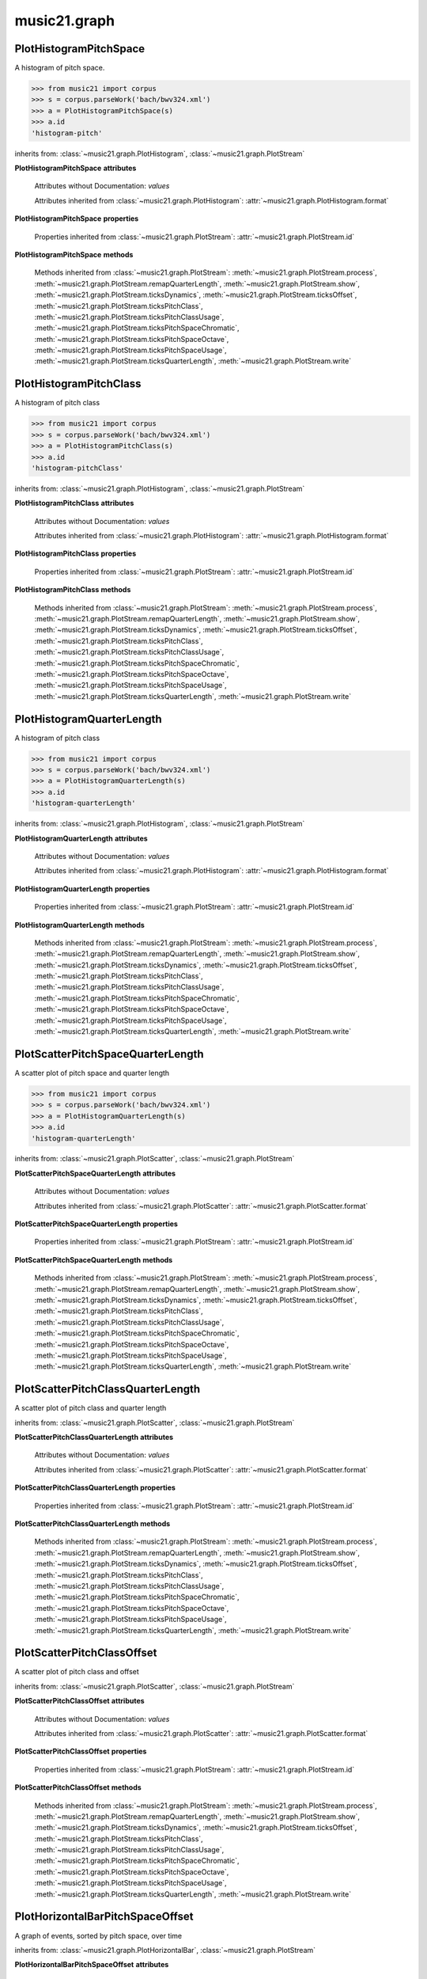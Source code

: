 .. _moduleGraph:

music21.graph
=============

.. WARNING: DO NOT EDIT THIS FILE: AUTOMATICALLY GENERATED

.. module:: music21.graph



.. function:: plotStream(streamObj, *args, **keywords)

    Given a stream and any keyword configuration arguments, create and display a plot. Note: plots requires matplotib to be installed. Plot method can be specified as a second argument or by keyword. Available plots include the following: pitchSpace (:class:`~music21.graph.PlotHistogramPitchSpace`) pitchClass (:class:`~music21.graph.PlotHistogramPitchClass`) quarterLength (:class:`~music21.graph.PlotHistogramQuarterLength`) scatterPitchSpaceQuarterLength (:class:`~music21.graph.PlotScatterPitchSpaceQuarterLength`) scatterPitchClassQuarterLength (:class:`~music21.graph.PlotScatterPitchClassQuarterLength`) scatterPitchClassOffset (':class:`~graph.PlotScatterPitchClassOffset`) pitchClassOffset (:class:`~music21.graph.PlotHorizontalBarPitchSpaceOffset`) pitchSpaceOffset (:class:`~music21.graph.PlotHorizontalBarPitchClassOffset`) pitchSpaceQuarterLengthCount (:class:`~music21.graph.PlotScatterWeightedPitchSpaceQuarterLength`) pitchClassQuarterLengthCount (:class:`~music21.graph.PlotScatterWeightedPitchClassQuarterLength`) 3DPitchSpaceQuarterLengthCount (:class:`~music21.graph.Plot3DBarsPitchSpaceQuarterLength`) 

    

PlotHistogramPitchSpace
-----------------------

.. class:: PlotHistogramPitchSpace(streamObj, *args, **keywords)

    A histogram of pitch space. 

    .. image:: images/PlotHistogramPitchSpace.* 
        :width: 600 

    

    >>> from music21 import corpus
    >>> s = corpus.parseWork('bach/bwv324.xml')
    >>> a = PlotHistogramPitchSpace(s)
    >>> a.id
    'histogram-pitch' 

    inherits from: :class:`~music21.graph.PlotHistogram`, :class:`~music21.graph.PlotStream`

    **PlotHistogramPitchSpace** **attributes**

        Attributes without Documentation: `values`

        Attributes inherited from :class:`~music21.graph.PlotHistogram`: :attr:`~music21.graph.PlotHistogram.format`

    **PlotHistogramPitchSpace** **properties**

        Properties inherited from :class:`~music21.graph.PlotStream`: :attr:`~music21.graph.PlotStream.id`

    **PlotHistogramPitchSpace** **methods**

        Methods inherited from :class:`~music21.graph.PlotStream`: :meth:`~music21.graph.PlotStream.process`, :meth:`~music21.graph.PlotStream.remapQuarterLength`, :meth:`~music21.graph.PlotStream.show`, :meth:`~music21.graph.PlotStream.ticksDynamics`, :meth:`~music21.graph.PlotStream.ticksOffset`, :meth:`~music21.graph.PlotStream.ticksPitchClass`, :meth:`~music21.graph.PlotStream.ticksPitchClassUsage`, :meth:`~music21.graph.PlotStream.ticksPitchSpaceChromatic`, :meth:`~music21.graph.PlotStream.ticksPitchSpaceOctave`, :meth:`~music21.graph.PlotStream.ticksPitchSpaceUsage`, :meth:`~music21.graph.PlotStream.ticksQuarterLength`, :meth:`~music21.graph.PlotStream.write`


PlotHistogramPitchClass
-----------------------

.. class:: PlotHistogramPitchClass(streamObj, *args, **keywords)

    A histogram of pitch class 

    .. image:: images/PlotHistogramPitchClass.* 
        :width: 600 

    >>> from music21 import corpus
    >>> s = corpus.parseWork('bach/bwv324.xml')
    >>> a = PlotHistogramPitchClass(s)
    >>> a.id
    'histogram-pitchClass' 

    inherits from: :class:`~music21.graph.PlotHistogram`, :class:`~music21.graph.PlotStream`

    **PlotHistogramPitchClass** **attributes**

        Attributes without Documentation: `values`

        Attributes inherited from :class:`~music21.graph.PlotHistogram`: :attr:`~music21.graph.PlotHistogram.format`

    **PlotHistogramPitchClass** **properties**

        Properties inherited from :class:`~music21.graph.PlotStream`: :attr:`~music21.graph.PlotStream.id`

    **PlotHistogramPitchClass** **methods**

        Methods inherited from :class:`~music21.graph.PlotStream`: :meth:`~music21.graph.PlotStream.process`, :meth:`~music21.graph.PlotStream.remapQuarterLength`, :meth:`~music21.graph.PlotStream.show`, :meth:`~music21.graph.PlotStream.ticksDynamics`, :meth:`~music21.graph.PlotStream.ticksOffset`, :meth:`~music21.graph.PlotStream.ticksPitchClass`, :meth:`~music21.graph.PlotStream.ticksPitchClassUsage`, :meth:`~music21.graph.PlotStream.ticksPitchSpaceChromatic`, :meth:`~music21.graph.PlotStream.ticksPitchSpaceOctave`, :meth:`~music21.graph.PlotStream.ticksPitchSpaceUsage`, :meth:`~music21.graph.PlotStream.ticksQuarterLength`, :meth:`~music21.graph.PlotStream.write`


PlotHistogramQuarterLength
--------------------------

.. class:: PlotHistogramQuarterLength(streamObj, *args, **keywords)

    A histogram of pitch class 

    .. image:: images/PlotHistogramQuarterLength.* 
        :width: 600 

    >>> from music21 import corpus
    >>> s = corpus.parseWork('bach/bwv324.xml')
    >>> a = PlotHistogramQuarterLength(s)
    >>> a.id
    'histogram-quarterLength' 

    inherits from: :class:`~music21.graph.PlotHistogram`, :class:`~music21.graph.PlotStream`

    **PlotHistogramQuarterLength** **attributes**

        Attributes without Documentation: `values`

        Attributes inherited from :class:`~music21.graph.PlotHistogram`: :attr:`~music21.graph.PlotHistogram.format`

    **PlotHistogramQuarterLength** **properties**

        Properties inherited from :class:`~music21.graph.PlotStream`: :attr:`~music21.graph.PlotStream.id`

    **PlotHistogramQuarterLength** **methods**

        Methods inherited from :class:`~music21.graph.PlotStream`: :meth:`~music21.graph.PlotStream.process`, :meth:`~music21.graph.PlotStream.remapQuarterLength`, :meth:`~music21.graph.PlotStream.show`, :meth:`~music21.graph.PlotStream.ticksDynamics`, :meth:`~music21.graph.PlotStream.ticksOffset`, :meth:`~music21.graph.PlotStream.ticksPitchClass`, :meth:`~music21.graph.PlotStream.ticksPitchClassUsage`, :meth:`~music21.graph.PlotStream.ticksPitchSpaceChromatic`, :meth:`~music21.graph.PlotStream.ticksPitchSpaceOctave`, :meth:`~music21.graph.PlotStream.ticksPitchSpaceUsage`, :meth:`~music21.graph.PlotStream.ticksQuarterLength`, :meth:`~music21.graph.PlotStream.write`


PlotScatterPitchSpaceQuarterLength
----------------------------------

.. class:: PlotScatterPitchSpaceQuarterLength(streamObj, *args, **keywords)

    A scatter plot of pitch space and quarter length 

    .. image:: images/PlotScatterPitchSpaceQuarterLength.* 
        :width: 600 

    >>> from music21 import corpus
    >>> s = corpus.parseWork('bach/bwv324.xml')
    >>> a = PlotHistogramQuarterLength(s)
    >>> a.id
    'histogram-quarterLength' 

    inherits from: :class:`~music21.graph.PlotScatter`, :class:`~music21.graph.PlotStream`

    **PlotScatterPitchSpaceQuarterLength** **attributes**

        Attributes without Documentation: `values`

        Attributes inherited from :class:`~music21.graph.PlotScatter`: :attr:`~music21.graph.PlotScatter.format`

    **PlotScatterPitchSpaceQuarterLength** **properties**

        Properties inherited from :class:`~music21.graph.PlotStream`: :attr:`~music21.graph.PlotStream.id`

    **PlotScatterPitchSpaceQuarterLength** **methods**

        Methods inherited from :class:`~music21.graph.PlotStream`: :meth:`~music21.graph.PlotStream.process`, :meth:`~music21.graph.PlotStream.remapQuarterLength`, :meth:`~music21.graph.PlotStream.show`, :meth:`~music21.graph.PlotStream.ticksDynamics`, :meth:`~music21.graph.PlotStream.ticksOffset`, :meth:`~music21.graph.PlotStream.ticksPitchClass`, :meth:`~music21.graph.PlotStream.ticksPitchClassUsage`, :meth:`~music21.graph.PlotStream.ticksPitchSpaceChromatic`, :meth:`~music21.graph.PlotStream.ticksPitchSpaceOctave`, :meth:`~music21.graph.PlotStream.ticksPitchSpaceUsage`, :meth:`~music21.graph.PlotStream.ticksQuarterLength`, :meth:`~music21.graph.PlotStream.write`


PlotScatterPitchClassQuarterLength
----------------------------------

.. class:: PlotScatterPitchClassQuarterLength(streamObj, *args, **keywords)

    A scatter plot of pitch class and quarter length 

    .. image:: images/PlotScatterPitchClassQuarterLength.* 
        :width: 600 

    inherits from: :class:`~music21.graph.PlotScatter`, :class:`~music21.graph.PlotStream`

    **PlotScatterPitchClassQuarterLength** **attributes**

        Attributes without Documentation: `values`

        Attributes inherited from :class:`~music21.graph.PlotScatter`: :attr:`~music21.graph.PlotScatter.format`

    **PlotScatterPitchClassQuarterLength** **properties**

        Properties inherited from :class:`~music21.graph.PlotStream`: :attr:`~music21.graph.PlotStream.id`

    **PlotScatterPitchClassQuarterLength** **methods**

        Methods inherited from :class:`~music21.graph.PlotStream`: :meth:`~music21.graph.PlotStream.process`, :meth:`~music21.graph.PlotStream.remapQuarterLength`, :meth:`~music21.graph.PlotStream.show`, :meth:`~music21.graph.PlotStream.ticksDynamics`, :meth:`~music21.graph.PlotStream.ticksOffset`, :meth:`~music21.graph.PlotStream.ticksPitchClass`, :meth:`~music21.graph.PlotStream.ticksPitchClassUsage`, :meth:`~music21.graph.PlotStream.ticksPitchSpaceChromatic`, :meth:`~music21.graph.PlotStream.ticksPitchSpaceOctave`, :meth:`~music21.graph.PlotStream.ticksPitchSpaceUsage`, :meth:`~music21.graph.PlotStream.ticksQuarterLength`, :meth:`~music21.graph.PlotStream.write`


PlotScatterPitchClassOffset
---------------------------

.. class:: PlotScatterPitchClassOffset(streamObj, *args, **keywords)

    A scatter plot of pitch class and offset 

    .. image:: images/PlotScatterPitchClassOffset.* 
        :width: 600 

    inherits from: :class:`~music21.graph.PlotScatter`, :class:`~music21.graph.PlotStream`

    **PlotScatterPitchClassOffset** **attributes**

        Attributes without Documentation: `values`

        Attributes inherited from :class:`~music21.graph.PlotScatter`: :attr:`~music21.graph.PlotScatter.format`

    **PlotScatterPitchClassOffset** **properties**

        Properties inherited from :class:`~music21.graph.PlotStream`: :attr:`~music21.graph.PlotStream.id`

    **PlotScatterPitchClassOffset** **methods**

        Methods inherited from :class:`~music21.graph.PlotStream`: :meth:`~music21.graph.PlotStream.process`, :meth:`~music21.graph.PlotStream.remapQuarterLength`, :meth:`~music21.graph.PlotStream.show`, :meth:`~music21.graph.PlotStream.ticksDynamics`, :meth:`~music21.graph.PlotStream.ticksOffset`, :meth:`~music21.graph.PlotStream.ticksPitchClass`, :meth:`~music21.graph.PlotStream.ticksPitchClassUsage`, :meth:`~music21.graph.PlotStream.ticksPitchSpaceChromatic`, :meth:`~music21.graph.PlotStream.ticksPitchSpaceOctave`, :meth:`~music21.graph.PlotStream.ticksPitchSpaceUsage`, :meth:`~music21.graph.PlotStream.ticksQuarterLength`, :meth:`~music21.graph.PlotStream.write`


PlotHorizontalBarPitchSpaceOffset
---------------------------------

.. class:: PlotHorizontalBarPitchSpaceOffset(streamObj, *args, **keywords)

    A graph of events, sorted by pitch space, over time 

    .. image:: images/PlotHorizontalBarPitchSpaceOffset.* 
        :width: 600 

    inherits from: :class:`~music21.graph.PlotHorizontalBar`, :class:`~music21.graph.PlotStream`

    **PlotHorizontalBarPitchSpaceOffset** **attributes**

        Attributes without Documentation: `values`

        Attributes inherited from :class:`~music21.graph.PlotHorizontalBar`: :attr:`~music21.graph.PlotHorizontalBar.format`

    **PlotHorizontalBarPitchSpaceOffset** **properties**

        Properties inherited from :class:`~music21.graph.PlotStream`: :attr:`~music21.graph.PlotStream.id`

    **PlotHorizontalBarPitchSpaceOffset** **methods**

        Methods inherited from :class:`~music21.graph.PlotStream`: :meth:`~music21.graph.PlotStream.process`, :meth:`~music21.graph.PlotStream.remapQuarterLength`, :meth:`~music21.graph.PlotStream.show`, :meth:`~music21.graph.PlotStream.ticksDynamics`, :meth:`~music21.graph.PlotStream.ticksOffset`, :meth:`~music21.graph.PlotStream.ticksPitchClass`, :meth:`~music21.graph.PlotStream.ticksPitchClassUsage`, :meth:`~music21.graph.PlotStream.ticksPitchSpaceChromatic`, :meth:`~music21.graph.PlotStream.ticksPitchSpaceOctave`, :meth:`~music21.graph.PlotStream.ticksPitchSpaceUsage`, :meth:`~music21.graph.PlotStream.ticksQuarterLength`, :meth:`~music21.graph.PlotStream.write`


PlotHorizontalBarPitchClassOffset
---------------------------------

.. class:: PlotHorizontalBarPitchClassOffset(streamObj, *args, **keywords)

    A graph of events, sorted by pitch class, over time 

    .. image:: images/PlotHorizontalBarPitchClassOffset.* 
        :width: 600 

    inherits from: :class:`~music21.graph.PlotHorizontalBar`, :class:`~music21.graph.PlotStream`

    **PlotHorizontalBarPitchClassOffset** **attributes**

        Attributes without Documentation: `values`

        Attributes inherited from :class:`~music21.graph.PlotHorizontalBar`: :attr:`~music21.graph.PlotHorizontalBar.format`

    **PlotHorizontalBarPitchClassOffset** **properties**

        Properties inherited from :class:`~music21.graph.PlotStream`: :attr:`~music21.graph.PlotStream.id`

    **PlotHorizontalBarPitchClassOffset** **methods**

        Methods inherited from :class:`~music21.graph.PlotStream`: :meth:`~music21.graph.PlotStream.process`, :meth:`~music21.graph.PlotStream.remapQuarterLength`, :meth:`~music21.graph.PlotStream.show`, :meth:`~music21.graph.PlotStream.ticksDynamics`, :meth:`~music21.graph.PlotStream.ticksOffset`, :meth:`~music21.graph.PlotStream.ticksPitchClass`, :meth:`~music21.graph.PlotStream.ticksPitchClassUsage`, :meth:`~music21.graph.PlotStream.ticksPitchSpaceChromatic`, :meth:`~music21.graph.PlotStream.ticksPitchSpaceOctave`, :meth:`~music21.graph.PlotStream.ticksPitchSpaceUsage`, :meth:`~music21.graph.PlotStream.ticksQuarterLength`, :meth:`~music21.graph.PlotStream.write`


PlotScatterWeightedPitchSpaceQuarterLength
------------------------------------------

.. class:: PlotScatterWeightedPitchSpaceQuarterLength(streamObj, *args, **keywords)

    A graph of event, sorted by pitch, over time 

    .. image:: images/PlotScatterWeightedPitchSpaceQuarterLength.* 
        :width: 600 

    inherits from: :class:`~music21.graph.PlotScatterWeighted`, :class:`~music21.graph.PlotStream`

    **PlotScatterWeightedPitchSpaceQuarterLength** **attributes**

        Attributes without Documentation: `values`

        Attributes inherited from :class:`~music21.graph.PlotScatterWeighted`: :attr:`~music21.graph.PlotScatterWeighted.format`

    **PlotScatterWeightedPitchSpaceQuarterLength** **properties**

        Properties inherited from :class:`~music21.graph.PlotStream`: :attr:`~music21.graph.PlotStream.id`

    **PlotScatterWeightedPitchSpaceQuarterLength** **methods**

        Methods inherited from :class:`~music21.graph.PlotStream`: :meth:`~music21.graph.PlotStream.process`, :meth:`~music21.graph.PlotStream.remapQuarterLength`, :meth:`~music21.graph.PlotStream.show`, :meth:`~music21.graph.PlotStream.ticksDynamics`, :meth:`~music21.graph.PlotStream.ticksOffset`, :meth:`~music21.graph.PlotStream.ticksPitchClass`, :meth:`~music21.graph.PlotStream.ticksPitchClassUsage`, :meth:`~music21.graph.PlotStream.ticksPitchSpaceChromatic`, :meth:`~music21.graph.PlotStream.ticksPitchSpaceOctave`, :meth:`~music21.graph.PlotStream.ticksPitchSpaceUsage`, :meth:`~music21.graph.PlotStream.ticksQuarterLength`, :meth:`~music21.graph.PlotStream.write`


PlotScatterWeightedPitchClassQuarterLength
------------------------------------------

.. class:: PlotScatterWeightedPitchClassQuarterLength(streamObj, *args, **keywords)

    A graph of event, sorted by pitch class, over time. 

    .. image:: images/PlotScatterWeightedPitchClassQuarterLength.* 
        :width: 600 

    inherits from: :class:`~music21.graph.PlotScatterWeighted`, :class:`~music21.graph.PlotStream`

    **PlotScatterWeightedPitchClassQuarterLength** **attributes**

        Attributes without Documentation: `values`

        Attributes inherited from :class:`~music21.graph.PlotScatterWeighted`: :attr:`~music21.graph.PlotScatterWeighted.format`

    **PlotScatterWeightedPitchClassQuarterLength** **properties**

        Properties inherited from :class:`~music21.graph.PlotStream`: :attr:`~music21.graph.PlotStream.id`

    **PlotScatterWeightedPitchClassQuarterLength** **methods**

        Methods inherited from :class:`~music21.graph.PlotStream`: :meth:`~music21.graph.PlotStream.process`, :meth:`~music21.graph.PlotStream.remapQuarterLength`, :meth:`~music21.graph.PlotStream.show`, :meth:`~music21.graph.PlotStream.ticksDynamics`, :meth:`~music21.graph.PlotStream.ticksOffset`, :meth:`~music21.graph.PlotStream.ticksPitchClass`, :meth:`~music21.graph.PlotStream.ticksPitchClassUsage`, :meth:`~music21.graph.PlotStream.ticksPitchSpaceChromatic`, :meth:`~music21.graph.PlotStream.ticksPitchSpaceOctave`, :meth:`~music21.graph.PlotStream.ticksPitchSpaceUsage`, :meth:`~music21.graph.PlotStream.ticksQuarterLength`, :meth:`~music21.graph.PlotStream.write`


Plot3DBarsPitchSpaceQuarterLength
---------------------------------

.. class:: Plot3DBarsPitchSpaceQuarterLength(streamObj, *args, **keywords)

    A scatter plot of pitch and quarter length 

    .. image:: images/Plot3DBarsPitchSpaceQuarterLength.* 
        :width: 600 

    inherits from: :class:`~music21.graph.Plot3DBars`, :class:`~music21.graph.PlotStream`

    **Plot3DBarsPitchSpaceQuarterLength** **attributes**

        Attributes without Documentation: `values`

        Attributes inherited from :class:`~music21.graph.Plot3DBars`: :attr:`~music21.graph.Plot3DBars.format`

    **Plot3DBarsPitchSpaceQuarterLength** **properties**

        Properties inherited from :class:`~music21.graph.PlotStream`: :attr:`~music21.graph.PlotStream.id`

    **Plot3DBarsPitchSpaceQuarterLength** **methods**

        Methods inherited from :class:`~music21.graph.PlotStream`: :meth:`~music21.graph.PlotStream.process`, :meth:`~music21.graph.PlotStream.remapQuarterLength`, :meth:`~music21.graph.PlotStream.show`, :meth:`~music21.graph.PlotStream.ticksDynamics`, :meth:`~music21.graph.PlotStream.ticksOffset`, :meth:`~music21.graph.PlotStream.ticksPitchClass`, :meth:`~music21.graph.PlotStream.ticksPitchClassUsage`, :meth:`~music21.graph.PlotStream.ticksPitchSpaceChromatic`, :meth:`~music21.graph.PlotStream.ticksPitchSpaceOctave`, :meth:`~music21.graph.PlotStream.ticksPitchSpaceUsage`, :meth:`~music21.graph.PlotStream.ticksQuarterLength`, :meth:`~music21.graph.PlotStream.write`


Graph
-----

.. class:: Graph(*args, **keywords)

    An object representing a graph or plot, automating the creation and configuration of this graph in matplotlib. Graph objects do not manipulate Streams or other music21 data; they only manipulate raw data formatted for each Graph subclass. Numerous keyword arguments can be provided for configuration: alpha,  colorBackgroundData, colorBackgroundFigure, colorGrid, title, doneAction, figureSize, colors, tickFontSize, titleFontSize, labelFontSize, fontFamily. The doneAction determines what happens after graph processing: either write a file ('write'), open an interactive GUI browser ('show') or None (do processing but do not write output. 

    Setup a basic graph with a dictionary for two or more axis values. Set options for grid and other parameters. Optional keyword arguments: title, doneAction 

    >>> a = Graph()
    >>> a = Graph(title='green')

    

    **Graph** **attributes**

        .. attribute:: axis

            dict() -> new empty dictionary. dict(mapping) -> new dictionary initialized from a mapping object's (key, value) pairs. dict(seq) -> new dictionary initialized as if via: d = {} for k, v in seq: d[k] = v dict(**kwargs) -> new dictionary initialized with the name=value pairs in the keyword argument list.  For example:  dict(one=1, two=2) 

        Attributes without Documentation: `fontFamily`, `doneAction`, `title`, `colorBackgroundFigure`, `colors`, `tickFontSize`, `colorGrid`, `figureSize`, `colorBackgroundData`, `axisKeys`, `grid`, `titleFontSize`, `alpha`, `labelFontSize`, `data`

    **Graph** **methods**

        .. method:: done(fp=None)

            Implement the desired doneAction, after data processing 

        .. method:: process()

            process data and prepare plot 

        .. method:: setAxisLabel(axisKey, label)

            No documentation. 

        .. method:: setAxisRange(axisKey, valueRange, pad=False)

            No documentation. 

        .. method:: setData(data)

            No documentation. 

        .. method:: setDoneAction(action)

            No documentation. 

        .. method:: setFigureSize(figSize)

            No documentation. 

        .. method:: setTicks(axisKey, pairs)

            paris are positions and labels 

        .. method:: setTitle(title)

            No documentation. 

        .. method:: show()

            Calls the show() method of the matplotlib plot. For most matplotlib back ends, this will open a GUI window with the desired graph. 

        .. method:: write(fp=None)

            Writes the graph to a file. If no file path is given, a temporary file is used. 


Graph3DPolygonBars
------------------

.. class:: Graph3DPolygonBars(*args, **keywords)


    Graph multiple parallel bar graphs in 3D. This draws bars with polygons, a temporary alternative to using Graph3DBars, above. Note: Due to matplotib issue Axis ticks do not seem to be adjustable without distorting the graph. 

    .. image:: images/Graph3DPolygonBars.* 
        :width: 600 

    >>> a = Graph3DPolygonBars(doneAction=None)
    >>> data = {1:[], 2:[], 3:[]}
    >>> for i in range(len(data.keys())):
    ...    q = [(x, random.choice(range(10*(i+1)))) for x in range(20)] 
    ...    data[data.keys()[i]] = q 
    >>> a.setData(data)
    >>> a.process()

    

    

    inherits from: :class:`~music21.graph.Graph`

    **Graph3DPolygonBars** **attributes**

        Attributes without Documentation: `barWidth`

        Attributes inherited from :class:`~music21.graph.Graph`: :attr:`~music21.graph.Graph.fontFamily`, :attr:`~music21.graph.Graph.doneAction`, :attr:`~music21.graph.Graph.title`, :attr:`~music21.graph.Graph.colorBackgroundFigure`, :attr:`~music21.graph.Graph.colors`, :attr:`~music21.graph.Graph.tickFontSize`, :attr:`~music21.graph.Graph.colorGrid`, :attr:`~music21.graph.Graph.figureSize`, :attr:`~music21.graph.Graph.colorBackgroundData`, :attr:`~music21.graph.Graph.axisKeys`, :attr:`~music21.graph.Graph.grid`, :attr:`~music21.graph.Graph.titleFontSize`, :attr:`~music21.graph.Graph.alpha`, :attr:`~music21.graph.Graph.labelFontSize`, :attr:`~music21.graph.Graph.data`, :attr:`~music21.graph.Graph.axis`

    **Graph3DPolygonBars** **methods**

        .. method:: process()

            No documentation. 

        Methods inherited from :class:`~music21.graph.Graph`: :meth:`~music21.graph.Graph.done`, :meth:`~music21.graph.Graph.setAxisLabel`, :meth:`~music21.graph.Graph.setAxisRange`, :meth:`~music21.graph.Graph.setData`, :meth:`~music21.graph.Graph.setDoneAction`, :meth:`~music21.graph.Graph.setFigureSize`, :meth:`~music21.graph.Graph.setTicks`, :meth:`~music21.graph.Graph.setTitle`, :meth:`~music21.graph.Graph.show`, :meth:`~music21.graph.Graph.write`


GraphColorGrid
--------------

.. class:: GraphColorGrid(*args, **keywords)

    Grid of discrete colored "blocks" to visualize results of a windowed analysis routine. Data is provided as a list of lists of colors, based on analysis-specific mapping of colors to results 

    

    >>> a = GraphColorGrid(doneAction=None)
    >>> data = [['#525252', '#5f5f5f', '#797979', '#858585', '#727272', '#6c6c6c', '#8c8c8c', '#8c8c8c', '#6c6c6c', '#999999', '#999999', '#797979', '#6c6c6c', '#5f5f5f', '#525252', '#464646', '#3f3f3f', '#3f3f3f', '#4c4c4c', '#4c4c4c', '#797979', '#797979', '#4c4c4c', '#4c4c4c', '#525252', '#5f5f5f', '#797979', '#858585', '#727272', '#6c6c6c'], ['#999999', '#999999', '#999999', '#999999', '#999999', '#999999', '#999999', '#999999', '#999999', '#999999', '#999999', '#797979', '#6c6c6c', '#5f5f5f', '#5f5f5f', '#858585', '#797979', '#797979', '#797979', '#797979', '#797979', '#797979', '#858585', '#929292', '#999999'], ['#999999', '#999999', '#999999', '#999999', '#999999', '#999999', '#999999', '#999999', '#999999', '#999999', '#999999', '#999999', '#8c8c8c', '#8c8c8c', '#8c8c8c', '#858585', '#797979', '#858585', '#929292', '#999999'], ['#999999', '#999999', '#999999', '#999999', '#999999', '#999999', '#999999', '#999999', '#999999', '#999999', '#999999', '#999999', '#8c8c8c', '#929292', '#999999'], ['#999999', '#999999', '#999999', '#999999', '#999999', '#999999', '#999999', '#999999', '#999999', '#999999'], ['#999999', '#999999', '#999999', '#999999', '#999999']]
    >>> a.setData(data)
    >>> a.process()

    inherits from: :class:`~music21.graph.Graph`

    **GraphColorGrid** **attributes**

        Attributes without Documentation: `windowStep`, `maxWindow`, `minWindow`

        Attributes inherited from :class:`~music21.graph.Graph`: :attr:`~music21.graph.Graph.fontFamily`, :attr:`~music21.graph.Graph.doneAction`, :attr:`~music21.graph.Graph.title`, :attr:`~music21.graph.Graph.colorBackgroundFigure`, :attr:`~music21.graph.Graph.colors`, :attr:`~music21.graph.Graph.tickFontSize`, :attr:`~music21.graph.Graph.colorGrid`, :attr:`~music21.graph.Graph.figureSize`, :attr:`~music21.graph.Graph.colorBackgroundData`, :attr:`~music21.graph.Graph.axisKeys`, :attr:`~music21.graph.Graph.grid`, :attr:`~music21.graph.Graph.titleFontSize`, :attr:`~music21.graph.Graph.alpha`, :attr:`~music21.graph.Graph.labelFontSize`, :attr:`~music21.graph.Graph.data`, :attr:`~music21.graph.Graph.axis`

    **GraphColorGrid** **methods**

        .. method:: process()

            No documentation. 

        .. method:: setColors(colors)

            No documentation. 

        .. method:: setMaxWindow(maxWindow)

            No documentation. 

        .. method:: setMinWindow(minWindow)

            No documentation. 

        .. method:: setWindowStep(windowStep)

            No documentation. 

        Methods inherited from :class:`~music21.graph.Graph`: :meth:`~music21.graph.Graph.done`, :meth:`~music21.graph.Graph.setAxisLabel`, :meth:`~music21.graph.Graph.setAxisRange`, :meth:`~music21.graph.Graph.setData`, :meth:`~music21.graph.Graph.setDoneAction`, :meth:`~music21.graph.Graph.setFigureSize`, :meth:`~music21.graph.Graph.setTicks`, :meth:`~music21.graph.Graph.setTitle`, :meth:`~music21.graph.Graph.show`, :meth:`~music21.graph.Graph.write`


GraphHistogram
--------------

.. class:: GraphHistogram(*args, **keywords)


    Graph the count of a single element. Data set is simply a list of x and y pairs, where there is only one of each x value, and y value is the count or magnitude of that value 

    .. image:: images/GraphHistogram.* 
        :width: 600 

    >>> a = GraphHistogram(doneAction=None)
    >>> data = [(x, random.choice(range(30))) for x in range(50)]
    >>> a.setData(data)
    >>> a.process()

    

    inherits from: :class:`~music21.graph.Graph`


GraphHorizontalBar
------------------

.. class:: GraphHorizontalBar(*args, **keywords)


    Numerous horizontal bars in discrete channels, where bars can be incomplete and/or overlap. Data provided is a list of pairs, where the first value becomes the key, the second value is a list of x-start, x-length values. 

    .. image:: images/GraphHorizontalBar.* 
        :width: 600 

    >>> a = GraphHorizontalBar(doneAction=None)
    >>> data = [('a', [(15, 40)]), ('b', [(5,25), (20,40)]), ('c', [(0,60)])]
    >>> a.setData(data)
    >>> a.process()

    

    inherits from: :class:`~music21.graph.Graph`


GraphScatter
------------

.. class:: GraphScatter(*args, **keywords)


    Graph two parameters in a scatter plot 

    .. image:: images/GraphScatter.* 
        :width: 600 

    >>> a = GraphScatter(doneAction=None)
    >>> data = [(x, x*x) for x in range(50)]
    >>> a.setData(data)
    >>> a.process()

    

    inherits from: :class:`~music21.graph.Graph`


GraphScatterWeighted
--------------------

.. class:: GraphScatterWeighted(*args, **keywords)

    A scatter plot where points are scaled in size to represent the number of values stored within. 

    .. image:: images/GraphScatterWeighted.* 
        :width: 600 

    

    A scatter plot where points are scaled in size to represent the number of values stored within. 

    >>> a = GraphScatterWeighted(doneAction=None)
    >>> data = [(23, 15, 234), (10, 23, 12), (4, 23, 5)]
    >>> a.setData(data)
    >>> a.process()

    inherits from: :class:`~music21.graph.Graph`


Plot3DBars
----------

.. class:: Plot3DBars(streamObj, *args, **keywords)

    Base class for Stream plotting classes. 

    inherits from: :class:`~music21.graph.PlotStream`

    **Plot3DBars** **attributes**

        Attributes without Documentation: `format`

        Attributes inherited from :class:`~music21.graph.PlotStream`: :attr:`~music21.graph.PlotStream.values`

    **Plot3DBars** **properties**

        Properties inherited from :class:`~music21.graph.PlotStream`: :attr:`~music21.graph.PlotStream.id`

    **Plot3DBars** **methods**

        Methods inherited from :class:`~music21.graph.PlotStream`: :meth:`~music21.graph.PlotStream.process`, :meth:`~music21.graph.PlotStream.remapQuarterLength`, :meth:`~music21.graph.PlotStream.show`, :meth:`~music21.graph.PlotStream.ticksDynamics`, :meth:`~music21.graph.PlotStream.ticksOffset`, :meth:`~music21.graph.PlotStream.ticksPitchClass`, :meth:`~music21.graph.PlotStream.ticksPitchClassUsage`, :meth:`~music21.graph.PlotStream.ticksPitchSpaceChromatic`, :meth:`~music21.graph.PlotStream.ticksPitchSpaceOctave`, :meth:`~music21.graph.PlotStream.ticksPitchSpaceUsage`, :meth:`~music21.graph.PlotStream.ticksQuarterLength`, :meth:`~music21.graph.PlotStream.write`


PlotColorGrid
-------------

.. class:: PlotColorGrid(streamObj, AnalysisProcessor, *args, **keywords)


    inherits from: :class:`~music21.graph.PlotStream`

    **PlotColorGrid** **attributes**

        Attributes without Documentation: `format`

        Attributes inherited from :class:`~music21.graph.PlotStream`: :attr:`~music21.graph.PlotStream.values`

    **PlotColorGrid** **properties**

        Properties inherited from :class:`~music21.graph.PlotStream`: :attr:`~music21.graph.PlotStream.id`

    **PlotColorGrid** **methods**

        Methods inherited from :class:`~music21.graph.PlotStream`: :meth:`~music21.graph.PlotStream.process`, :meth:`~music21.graph.PlotStream.remapQuarterLength`, :meth:`~music21.graph.PlotStream.show`, :meth:`~music21.graph.PlotStream.ticksDynamics`, :meth:`~music21.graph.PlotStream.ticksOffset`, :meth:`~music21.graph.PlotStream.ticksPitchClass`, :meth:`~music21.graph.PlotStream.ticksPitchClassUsage`, :meth:`~music21.graph.PlotStream.ticksPitchSpaceChromatic`, :meth:`~music21.graph.PlotStream.ticksPitchSpaceOctave`, :meth:`~music21.graph.PlotStream.ticksPitchSpaceUsage`, :meth:`~music21.graph.PlotStream.ticksQuarterLength`, :meth:`~music21.graph.PlotStream.write`


PlotColorGridKrumhanslSchmuckler
--------------------------------

.. class:: PlotColorGridKrumhanslSchmuckler(streamObj, *args, **keywords)

    Subclass for plotting Krumhansl-Schmuckler analysis routine 

    inherits from: :class:`~music21.graph.PlotColorGrid`, :class:`~music21.graph.PlotStream`

    **PlotColorGridKrumhanslSchmuckler** **attributes**

        Attributes without Documentation: `format`

        Attributes inherited from :class:`~music21.graph.PlotStream`: :attr:`~music21.graph.PlotStream.values`

    **PlotColorGridKrumhanslSchmuckler** **properties**

        Properties inherited from :class:`~music21.graph.PlotStream`: :attr:`~music21.graph.PlotStream.id`

    **PlotColorGridKrumhanslSchmuckler** **methods**

        Methods inherited from :class:`~music21.graph.PlotStream`: :meth:`~music21.graph.PlotStream.process`, :meth:`~music21.graph.PlotStream.remapQuarterLength`, :meth:`~music21.graph.PlotStream.show`, :meth:`~music21.graph.PlotStream.ticksDynamics`, :meth:`~music21.graph.PlotStream.ticksOffset`, :meth:`~music21.graph.PlotStream.ticksPitchClass`, :meth:`~music21.graph.PlotStream.ticksPitchClassUsage`, :meth:`~music21.graph.PlotStream.ticksPitchSpaceChromatic`, :meth:`~music21.graph.PlotStream.ticksPitchSpaceOctave`, :meth:`~music21.graph.PlotStream.ticksPitchSpaceUsage`, :meth:`~music21.graph.PlotStream.ticksQuarterLength`, :meth:`~music21.graph.PlotStream.write`


PlotColorGridSadoianAmbitus
---------------------------

.. class:: PlotColorGridSadoianAmbitus(streamObj, *args, **keywords)

    Subclass for plotting basic pitch span over a windowed analysis 

    inherits from: :class:`~music21.graph.PlotColorGrid`, :class:`~music21.graph.PlotStream`

    **PlotColorGridSadoianAmbitus** **attributes**

        Attributes without Documentation: `format`

        Attributes inherited from :class:`~music21.graph.PlotStream`: :attr:`~music21.graph.PlotStream.values`

    **PlotColorGridSadoianAmbitus** **properties**

        Properties inherited from :class:`~music21.graph.PlotStream`: :attr:`~music21.graph.PlotStream.id`

    **PlotColorGridSadoianAmbitus** **methods**

        Methods inherited from :class:`~music21.graph.PlotStream`: :meth:`~music21.graph.PlotStream.process`, :meth:`~music21.graph.PlotStream.remapQuarterLength`, :meth:`~music21.graph.PlotStream.show`, :meth:`~music21.graph.PlotStream.ticksDynamics`, :meth:`~music21.graph.PlotStream.ticksOffset`, :meth:`~music21.graph.PlotStream.ticksPitchClass`, :meth:`~music21.graph.PlotStream.ticksPitchClassUsage`, :meth:`~music21.graph.PlotStream.ticksPitchSpaceChromatic`, :meth:`~music21.graph.PlotStream.ticksPitchSpaceOctave`, :meth:`~music21.graph.PlotStream.ticksPitchSpaceUsage`, :meth:`~music21.graph.PlotStream.ticksQuarterLength`, :meth:`~music21.graph.PlotStream.write`


PlotHistogram
-------------

.. class:: PlotHistogram(streamObj, *args, **keywords)

    Base class for Stream plotting classes. 

    inherits from: :class:`~music21.graph.PlotStream`

    **PlotHistogram** **attributes**

        Attributes without Documentation: `format`

        Attributes inherited from :class:`~music21.graph.PlotStream`: :attr:`~music21.graph.PlotStream.values`

    **PlotHistogram** **properties**

        Properties inherited from :class:`~music21.graph.PlotStream`: :attr:`~music21.graph.PlotStream.id`

    **PlotHistogram** **methods**

        Methods inherited from :class:`~music21.graph.PlotStream`: :meth:`~music21.graph.PlotStream.process`, :meth:`~music21.graph.PlotStream.remapQuarterLength`, :meth:`~music21.graph.PlotStream.show`, :meth:`~music21.graph.PlotStream.ticksDynamics`, :meth:`~music21.graph.PlotStream.ticksOffset`, :meth:`~music21.graph.PlotStream.ticksPitchClass`, :meth:`~music21.graph.PlotStream.ticksPitchClassUsage`, :meth:`~music21.graph.PlotStream.ticksPitchSpaceChromatic`, :meth:`~music21.graph.PlotStream.ticksPitchSpaceOctave`, :meth:`~music21.graph.PlotStream.ticksPitchSpaceUsage`, :meth:`~music21.graph.PlotStream.ticksQuarterLength`, :meth:`~music21.graph.PlotStream.write`


PlotHorizontalBar
-----------------

.. class:: PlotHorizontalBar(streamObj, *args, **keywords)

    A graph of events, sorted by pitch, over time 

    

    inherits from: :class:`~music21.graph.PlotStream`

    **PlotHorizontalBar** **attributes**

        Attributes without Documentation: `format`

        Attributes inherited from :class:`~music21.graph.PlotStream`: :attr:`~music21.graph.PlotStream.values`

    **PlotHorizontalBar** **properties**

        Properties inherited from :class:`~music21.graph.PlotStream`: :attr:`~music21.graph.PlotStream.id`

    **PlotHorizontalBar** **methods**

        Methods inherited from :class:`~music21.graph.PlotStream`: :meth:`~music21.graph.PlotStream.process`, :meth:`~music21.graph.PlotStream.remapQuarterLength`, :meth:`~music21.graph.PlotStream.show`, :meth:`~music21.graph.PlotStream.ticksDynamics`, :meth:`~music21.graph.PlotStream.ticksOffset`, :meth:`~music21.graph.PlotStream.ticksPitchClass`, :meth:`~music21.graph.PlotStream.ticksPitchClassUsage`, :meth:`~music21.graph.PlotStream.ticksPitchSpaceChromatic`, :meth:`~music21.graph.PlotStream.ticksPitchSpaceOctave`, :meth:`~music21.graph.PlotStream.ticksPitchSpaceUsage`, :meth:`~music21.graph.PlotStream.ticksQuarterLength`, :meth:`~music21.graph.PlotStream.write`


PlotScatter
-----------

.. class:: PlotScatter(streamObj, *args, **keywords)

    Base class for 2D Scatter plots. 

    inherits from: :class:`~music21.graph.PlotStream`

    **PlotScatter** **attributes**

        Attributes without Documentation: `format`

        Attributes inherited from :class:`~music21.graph.PlotStream`: :attr:`~music21.graph.PlotStream.values`

    **PlotScatter** **properties**

        Properties inherited from :class:`~music21.graph.PlotStream`: :attr:`~music21.graph.PlotStream.id`

    **PlotScatter** **methods**

        Methods inherited from :class:`~music21.graph.PlotStream`: :meth:`~music21.graph.PlotStream.process`, :meth:`~music21.graph.PlotStream.remapQuarterLength`, :meth:`~music21.graph.PlotStream.show`, :meth:`~music21.graph.PlotStream.ticksDynamics`, :meth:`~music21.graph.PlotStream.ticksOffset`, :meth:`~music21.graph.PlotStream.ticksPitchClass`, :meth:`~music21.graph.PlotStream.ticksPitchClassUsage`, :meth:`~music21.graph.PlotStream.ticksPitchSpaceChromatic`, :meth:`~music21.graph.PlotStream.ticksPitchSpaceOctave`, :meth:`~music21.graph.PlotStream.ticksPitchSpaceUsage`, :meth:`~music21.graph.PlotStream.ticksQuarterLength`, :meth:`~music21.graph.PlotStream.write`


PlotScatterWeighted
-------------------

.. class:: PlotScatterWeighted(streamObj, *args, **keywords)


    inherits from: :class:`~music21.graph.PlotStream`

    **PlotScatterWeighted** **attributes**

        Attributes without Documentation: `format`

        Attributes inherited from :class:`~music21.graph.PlotStream`: :attr:`~music21.graph.PlotStream.values`

    **PlotScatterWeighted** **properties**

        Properties inherited from :class:`~music21.graph.PlotStream`: :attr:`~music21.graph.PlotStream.id`

    **PlotScatterWeighted** **methods**

        Methods inherited from :class:`~music21.graph.PlotStream`: :meth:`~music21.graph.PlotStream.process`, :meth:`~music21.graph.PlotStream.remapQuarterLength`, :meth:`~music21.graph.PlotStream.show`, :meth:`~music21.graph.PlotStream.ticksDynamics`, :meth:`~music21.graph.PlotStream.ticksOffset`, :meth:`~music21.graph.PlotStream.ticksPitchClass`, :meth:`~music21.graph.PlotStream.ticksPitchClassUsage`, :meth:`~music21.graph.PlotStream.ticksPitchSpaceChromatic`, :meth:`~music21.graph.PlotStream.ticksPitchSpaceOctave`, :meth:`~music21.graph.PlotStream.ticksPitchSpaceUsage`, :meth:`~music21.graph.PlotStream.ticksQuarterLength`, :meth:`~music21.graph.PlotStream.write`


PlotStream
----------

.. class:: PlotStream(streamObj, flatten=True, *args, **keywords)

    Approaches to plotting and graphing a stream. A base class from which Stream plotting Classes inherit. 

    Provide a Stream as an arguement. If `flatten` is True, the Stream will automatically be flattened. 

    

    **PlotStream** **attributes**

        Attributes without Documentation: `format`, `values`

    **PlotStream** **properties**

        .. attribute:: id

            Each PlotStream has a unique id that consists of its format and a string that defines the parameters that are graphed. 

    **PlotStream** **methods**

        .. method:: process()

            This will process all data, as well as call the done() method. What happens when the done() is called is determined by the the keyword argument `doneAction`; options are 'show' (display immediately), 'write' (write the file to a supplied file path), and None (do processing but do not write or show a graph). 

        .. method:: remapQuarterLength(x)

            Remap all quarter lengths. 

        .. method:: show()

            Call internal Graphs show() method independently of doneAction set and run with process() 

        .. method:: ticksDynamics()

            Utility method to get ticks in dynamic values. 

            >>> from music21 import stream; s = stream.Stream()
            >>> a = PlotStream(s)
            >>> a.ticksDynamics()
            [[0, 'pppppp'], [1, 'ppppp'], [2, 'pppp'], [3, 'ppp'], [4, 'pp'], [5, 'p'], [6, 'mp'], [7, 'mf'], [8, 'f'], [9, 'fp'], [10, 'sf'], [11, 'ff'], [12, 'fff'], [13, 'ffff'], [14, 'fffff'], [15, 'ffffff']] 

        .. method:: ticksOffset(offsetMin=None, offsetMax=None, offsetStepSize=None, displayMeasureNumberZero=False, remap=False)

            Get offset ticks. If Measures are found, they will be used to create ticks. If not, `offsetStepSize` will be used to create offset ticks between min and max. The `remap` parameter is not yet used. 

            >>> from music21 import corpus, stream, note
            >>> s = corpus.parseWork('bach/bwv281.xml')
            >>> a = PlotStream(s)
            >>> a.ticksOffset() # on whole score
            [[4.0, '1'], [8.0, '2'], [12.0, '3'], [16.0, '4'], [20.0, '5'], [24.0, '6'], [28.0, '7'], [32.0, '8']] 
            >>> a = PlotStream(s[0]) # on a Part
            >>> a.ticksOffset() # on whole score
            [[4.0, '1'], [8.0, '2'], [12.0, '3'], [16.0, '4'], [20.0, '5'], [24.0, '6'], [28.0, '7'], [32.0, '8']] 
            >>> a.ticksOffset(8, 12, 2)
            [[8.0, '2'], [12.0, '3']] 
            >>> a = PlotStream(s[0].flat) # on a Flat collection
            >>> a.ticksOffset(8, 12, 2)
            [[8.0, '2'], [12.0, '3']] 
            >>> n = note.Note('a') # on a raw collection of notes with no measures
            >>> s = stream.Stream()
            >>> s.repeatAppend(n, 10)
            >>> a = PlotStream(s) # on a Part
            >>> a.ticksOffset() # on whole score
            [[0, '0'], [10, '10']] 

        .. method:: ticksPitchClass(pcMin=0, pcMax=11)

            Utility method to get ticks in pitch classes 

            >>> from music21 import corpus
            >>> s = corpus.parseWork('bach/bwv324.xml')
            >>> a = PlotStream(s)
            >>> a.ticksPitchClass()
            [[0, 'C'], [1, 'C#'], [2, 'D'], [3, 'D#'], [4, 'E'], [5, 'F'], [6, 'F#'], [7, 'G'], [8, 'G#'], [9, 'A'], [10, 'A#'], [11, 'B']] 

        .. method:: ticksPitchClassUsage(pcMin=0, pcMax=11, showEnharmonic=True, blankLabelUnused=True, hideUnused=False)

            Get ticks and labels for pitch classes based on usage. That is, show the most commonly used enharmonic first. 

            >>> from music21 import corpus
            >>> s = corpus.parseWork('bach/bwv324.xml')
            >>> a = PlotStream(s)
            >>> a.ticksPitchClassUsage(hideUnused=True)
            [[0, u'C'], [2, u'D'], [3, u'D#'], [4, u'E'], [6, u'F#'], [7, u'G'], [9, u'A'], [11, u'B']] 
            >>> s = corpus.parseWork('bach/bwv281.xml')
            >>> a = PlotStream(s)
            >>> a.ticksPitchClassUsage(showEnharmonic=True, hideUnused=True)
            [[0, u'C'], [2, u'D'], [3, u'Eb'], [4, u'E'], [5, u'F'], [7, u'G'], [9, u'A'], [10, u'Bb'], [11, u'B']] 
            >>> a.ticksPitchClassUsage(showEnharmonic=True, blankLabelUnused=False)
            [[0, u'C'], [1, 'C#'], [2, u'D'], [3, u'Eb'], [4, u'E'], [5, u'F'], [6, 'F#'], [7, u'G'], [8, 'G#'], [9, u'A'], [10, u'Bb'], [11, u'B']] 
            >>> s = corpus.parseWork('schumann/opus41no1/movement2.xml')
            >>> a = PlotStream(s)
            >>> a.ticksPitchClassUsage(showEnharmonic=True)
            [[0, u'C'], [1, u'Db/C#'], [2, u'D'], [3, u'Eb/D#'], [4, u'E'], [5, u'F'], [6, u'F#'], [7, u'G'], [8, u'Ab/G#'], [9, u'A'], [10, u'Bb'], [11, u'B']] 

        .. method:: ticksPitchSpaceChromatic(pitchMin=36, pitchMax=100)

            Utility method to get ticks in pitch space values. 

            >>> from music21 import stream; s = stream.Stream()
            >>> a = PlotStream(s)
            >>> a.ticksPitchSpaceChromatic(60,72)
            [[60, 'C4'], [61, 'C#4'], [62, 'D4'], [63, 'D#4'], [64, 'E4'], [65, 'F4'], [66, 'F#4'], [67, 'G4'], [68, 'G#4'], [69, 'A4'], [70, 'A#4'], [71, 'B4'], [72, 'C5']] 

        .. method:: ticksPitchSpaceOctave(pitchMin=36, pitchMax=100)

            Utility method to get ticks in pitch space only for every octave. 

            >>> from music21 import stream; s = stream.Stream()
            >>> a = PlotStream(s)
            >>> a.ticksPitchSpaceOctave()
            [[36, 'C2'], [48, 'C3'], [60, 'C4'], [72, 'C5'], [84, 'C6'], [96, 'C7']] 

        .. method:: ticksPitchSpaceUsage(pcMin=36, pcMax=72, showEnharmonic=False, blankLabelUnused=True, hideUnused=False)

            Get ticks and labels for pitch space based on usage. That is, show the most commonly used enharmonic first. 

            >>> from music21 import corpus
            >>> s = corpus.parseWork('bach/bwv324.xml')
            >>> a = PlotStream(s[0])
            >>> a.ticksPitchSpaceUsage(hideUnused=True)
            [[64, u'E4'], [66, u'F#4'], [67, u'G4'], [69, u'A4'], [71, u'B4'], [72, u'C5']] 
            >>> s = corpus.parseWork('schumann/opus41no1/movement2.xml')
            >>> a = PlotStream(s)
            >>> a.ticksPitchSpaceUsage(showEnharmonic=True, hideUnused=True)
            [[36, u'C2'], [38, u'D2'], [40, u'E2'], [41, u'F2'], [43, u'G2'], [44, u'Ab2'], [45, u'A2'], [47, u'B2'], [48, u'C3'], [50, u'D3'], [51, u'Eb3/D#3'], [52, u'E3'], [53, u'F3'], [54, u'F#3'], [55, u'G3'], [56, u'Ab3/G#3'], [57, u'A3'], [58, u'Bb3'], [59, u'B3'], [60, u'C4'], [61, u'Db4/C#4'], [62, u'D4'], [63, u'Eb4/D#4'], [64, u'E4'], [65, u'F4'], [66, u'F#4'], [67, u'G4'], [68, u'Ab4/G#4'], [69, u'A4'], [70, u'Bb4'], [71, u'B4'], [72, u'C5']] 

        .. method:: ticksQuarterLength(min=0.25, max=4, remap=True)

            Get ticks for quarterLength. If `remap` is True, the remapQuarterLength() function will be used to scale displayed quarter lengths by log base 2. 

            >>> from music21 import stream; s = stream.Stream()
            >>> a = PlotStream(s)

        .. method:: write(fp=None)

            Call internal Graphs write() method independently of doneAction set and run with process() 



